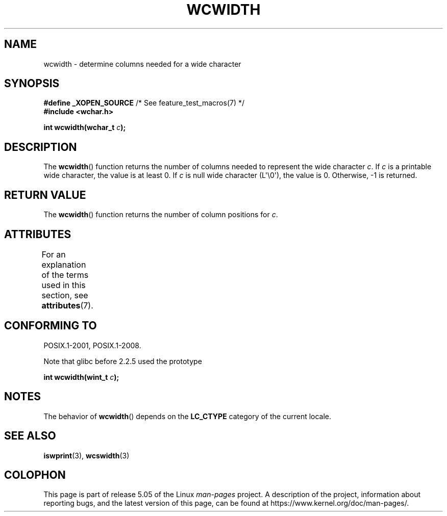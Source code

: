 .\" Copyright (c) Bruno Haible <haible@clisp.cons.org>
.\"
.\" %%%LICENSE_START(GPLv2+_DOC_ONEPARA)
.\" This is free documentation; you can redistribute it and/or
.\" modify it under the terms of the GNU General Public License as
.\" published by the Free Software Foundation; either version 2 of
.\" the License, or (at your option) any later version.
.\" %%%LICENSE_END
.\"
.\" References consulted:
.\"   GNU glibc-2 source code and manual
.\"   Dinkumware C library reference http://www.dinkumware.com/
.\"   OpenGroup's Single UNIX specification http://www.UNIX-systems.org/online.html
.\"
.TH WCWIDTH 3  2019-03-06 "GNU" "Linux Programmer's Manual"
.SH NAME
wcwidth \- determine columns needed for a wide character
.SH SYNOPSIS
.nf
.BR "#define _XOPEN_SOURCE" "       /* See feature_test_macros(7) */"
.B #include <wchar.h>
.PP
.BI "int wcwidth(wchar_t " c );
.fi
.SH DESCRIPTION
The
.BR wcwidth ()
function returns the number of columns
needed to represent the wide character
.IR c .
If
.I c
is a printable wide character, the value
is at least 0.
If
.I c
is null wide character (L\(aq\e0\(aq), the value is 0.
Otherwise, \-1 is returned.
.SH RETURN VALUE
The
.BR wcwidth ()
function returns the number of
column positions for
.IR c .
.SH ATTRIBUTES
For an explanation of the terms used in this section, see
.BR attributes (7).
.TS
allbox;
lb lb lb
l l l.
Interface	Attribute	Value
T{
.BR wcwidth ()
T}	Thread safety	MT-Safe locale
.TE
.SH CONFORMING TO
POSIX.1-2001, POSIX.1-2008.
.PP
Note that glibc before 2.2.5 used the prototype
.PP
.nf
.BI "int wcwidth(wint_t " c );
.fi
.SH NOTES
The behavior of
.BR wcwidth ()
depends on the
.B LC_CTYPE
category of the
current locale.
.SH SEE ALSO
.BR iswprint (3),
.BR wcswidth (3)
.SH COLOPHON
This page is part of release 5.05 of the Linux
.I man-pages
project.
A description of the project,
information about reporting bugs,
and the latest version of this page,
can be found at
\%https://www.kernel.org/doc/man\-pages/.
